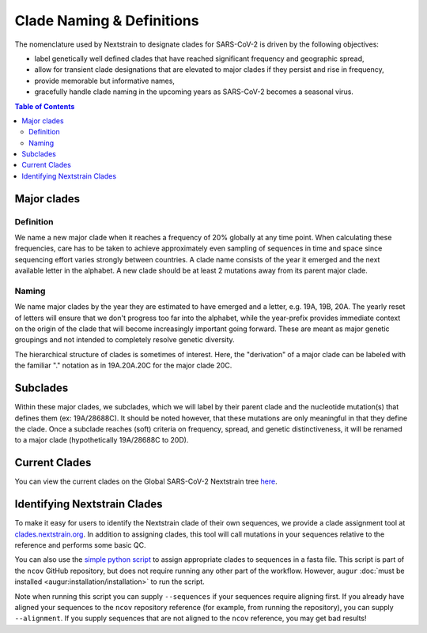 Clade Naming & Definitions
==========================

The nomenclature used by Nextstrain to designate clades for SARS-CoV-2 is driven by the following objectives:

-  label genetically well defined clades that have reached significant frequency and geographic spread,
-  allow for transient clade designations that are elevated to major clades if they persist and rise in frequency,
-  provide memorable but informative names,
-  gracefully handle clade naming in the upcoming years as SARS-CoV-2 becomes a seasonal virus.

.. contents:: Table of Contents
   :local:

Major clades
------------

Definition
~~~~~~~~~~

We name a new major clade when it reaches a frequency of 20% globally at any time point. When calculating these frequencies, care has to be taken to achieve approximately even sampling of sequences in time and space since sequencing effort varies strongly between countries. A clade name consists of the year it emerged and the next available letter in the alphabet. A new clade should be at least 2 mutations away from its parent major clade.

Naming
~~~~~~

We name major clades by the year they are estimated to have emerged and a letter, e.g. 19A, 19B, 20A. The yearly reset of letters will ensure that we don't progress too far into the alphabet, while the year-prefix provides immediate context on the origin of the clade that will become increasingly important going forward. These are meant as major genetic groupings and not intended to completely resolve genetic diversity.

The hierarchical structure of clades is sometimes of interest. Here, the "derivation" of a major clade can be labeled with the familiar "." notation as in 19A.20A.20C for the major clade 20C.

Subclades
---------

Within these major clades, we subclades, which we will label by their parent clade and the nucleotide mutation(s) that defines them (ex: 19A/28688C). It should be noted however, that these mutations are only meaningful in that they define the clade. Once a subclade reaches (soft) criteria on frequency, spread, and genetic distinctiveness, it will be renamed to a major clade (hypothetically 19A/28688C to 20D).

Current Clades
--------------

You can view the current clades on the Global SARS-CoV-2 Nextstrain tree `here <https://nextstrain.org/ncov/global?branchLabel=clade&c=clade_membership>`__.

Identifying Nextstrain Clades
-----------------------------

To make it easy for users to identify the Nextstrain clade of their own sequences, we provide a clade assignment tool at `clades.nextstrain.org <https://clades.nextstrain.org/>`__. In addition to assigning clades, this tool will call mutations in your sequences relative to the reference and performs some basic QC.

You can also use the `simple python script <https://github.com/nextstrain/ncov/blob/master/scripts/assign_clades.py>`__ to assign appropriate clades to sequences in a fasta file. This script is part of the ``ncov`` GitHub repository, but does not require running any other part of the workflow. However, ``augur`` :doc:`must be installed <augur:installation/installation>` to run the script.

Note when running this script you can supply ``--sequences`` if your sequences require aligning first. If you already have aligned your sequences to the ``ncov`` repository reference (for example, from running the repository), you can supply ``--alignment``. If you supply sequences that are not aligned to the ``ncov`` reference, you may get bad results!

